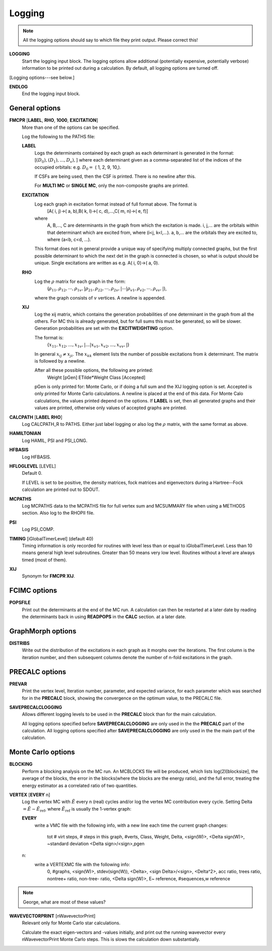.. _input_logging:

-------
Logging
-------

.. note::
 All the logging options should say to which file they print output.  Please correct this!

**LOGGING**
  Start the logging input block.  The logging options allow additional
  (potentially expensive, potentially verbose) information to be
  printed out during a calculation.  By default, all logging options
  are turned off.

[Logging options---see below.]

**ENDLOG**
    End the logging input block.

General options
---------------
    
**FMCPR** [**LABEL**, **RHO**, **1000**, **EXCITATION**]
    More than one of the options can be specified.

    Log the following to the PATHS file:

    **LABEL**
       Logs the determinants contained by each graph as each determinant
       is generated in the format:
       [:math:`(D_0),(D_1),...,D_v),`]
       where each determinant given as a comma-separated list of the
       indices of the occupied orbitals:
       e.g. :math:`D_0 =` (    1,    2,    9,   10,).

       If CSFs are being used, then the CSF is printed.  There is no newline after this.

       For **MULTI MC** or **SINGLE MC**, only the non-composite graphs are printed.

    **EXCITATION**
       Log each graph in excitation format instead of full format above.  The format is
            [A(    i,    j)->(    a,    b),B(    k,    l)->(    c,    d),...,C(    m,    n)->(    e,    f)]
       where 
            A, B,..., C are determinants in the graph from which the excitation is made. 
            i, j,... are the orbitals within that determinant which are excited from, where (i<j, k<l,...).
            a, b,... are the orbitals they are excited to, where (a<b, c<d, ...).

       This format does not in general provide a unique way of
       specifying multiply connected graphs, but the first possible
       determinant to which the next det in the graph is connected is
       chosen, so what is output should be unique.  Single excitations
       are written as e.g. A(    i,    0)->(    a,    0).

    **RHO**
       Log the :math:`\rho` matrix for each graph in the form: 
           (:math:`\rho_{11}, \rho_{12}, \cdots, \rho_{1v},| \rho_{21}, \rho_{22}, \cdots, \rho_{2v},| \cdots | \rho_{v1}, \rho_{v2}, \cdots, \rho_{vv},|`), 

       where the graph consists of :math:`v`  vertices.  A newline is appended.

    **XIJ**
       Log the xij matrix, which contains the generation probabilities
       of one determinant in the graph from all the others.  For MC this
       is already generated, but for full sums this must be generated,
       so will be slower.  Generation probabilities are set with the
       **EXCITWEIGHTING** option.  

       The format is:
           {:math:`x_{11}, x_{12}, ..., x_{1v},| ... | x_{v1}, x_{v2}, ..., x_{vv},|`}

       In general :math:`x_{ij} \ne x_{ji}`.  The :math:`x_{kk}` element lists
       the number of possible excitations from :math:`k` determinant.
       The matrix is followed by a newline.

       After all these possible options, the following are printed:
            Weight [pGen] ETilde*Weight Class [Accepted]

       pGen is only printed for: Monte Carlo, or if doing a full sum
       and the XIJ logging option is set.  Accepted is only printed
       for Monte Carlo calculations.  A newline is placed at the end
       of this data.  For Monte Calo calculations, the values printed
       depend on the options.  If **LABEL** is set, then all generated
       graphs and their values are printed, otherwise only values of
       accepted graphs are printed.

**CALCPATH** [**LABEL** **RHO**]
    Log CALCPATH_R to PATHS.  Either just label logging or also
    log the :math:`\rho` matrix, with the same format as above.

**HAMILTONIAN**      
    Log HAMIL, PSI and PSI_LONG.

**HFBASIS**
    Log HFBASIS.

**HFLOGLEVEL** [LEVEL]
   Default 0.  
   
   If LEVEL is set to be positive, the density matrices, fock matrices and
   eigenvectors during a Hartree--Fock calculation are printed out to SDOUT.

**MCPATHS**     
    Log MCPATHS data to the MCPATHS file for full vertex sum and MCSUMMARY
    file when using a METHODS section.  Also log to the RHOPII file.

**PSI**
    Log PSI_COMP.

**TIMING** [iGlobalTimerLevel] (default 40)
   Timing information is only recorded for routines with level less than
   or equal to iGlobalTimerLevel.  Less than 10 means general high level
   subroutines. Greater than 50 means very low level.  Routines without
   a level are always timed (most of them).

**XIJ**
   Synonym for **FMCPR XIJ**.

FCIMC options
-------------

**POPSFILE**
    Print out the determinants at the end of the MC run. A calculation
    can then be restarted at a later date by reading the determinants
    back in using **READPOPS** in the **CALC** section.
    at a later date.

GraphMorph options
------------------

**DISTRIBS**
    Write out the distribution of the excitations in each graph as it
    morphs over the iterations. The first column is the iteration number, and
    then subsequent columns denote the number of n-fold excitations in
    the graph.

PRECALC options
---------------

**PREVAR**
    Print the vertex level, Iteration number, parameter, and expected
    variance, for each parameter which was searched for in the **PRECALC**
    block, showing the convergence on the optimum value, to the PRECALC
    file.

**SAVEPRECALCLOGGING**
   Allows different logging levels to be used in the **PRECALC** block
   than for the main calculation.

   All logging options specified before **SAVEPRECALCLOGGING** are only
   used in the the **PRECALC** part of the calculation.  All logging
   options specified after  **SAVEPRECALCLOGGING** are only used in the
   the main part of the calculation.

Monte Carlo options
-------------------

**BLOCKING**
    Perform a blocking analysis on the MC run.  An MCBLOCKS file will be
    produced, which lists log(2)[blocksize], the average of the blocks,
    the error in the blocks(where the blocks are the energy ratio),
    and the full error, treating the energy estimator as a correlated
    ratio of two quantities.

**VERTEX** [**EVERY** n]
    Log the vertex MC with :math:`\tilde{E}` every n (real) cycles
    and/or log the vertex MC contribution every cycle.  Setting
    Delta :math:`=\tilde{E}-\tilde{E}_{\textrm{ref}}`, where
    :math:`\tilde{E}_{\textrm{ref}}` is usually the 1-vertex graph:

    **EVERY**
         write a VMC file with the following info, with a new line each
         time the current graph changes:
             tot # virt steps, # steps in this graph, #verts, Class, Weight, Delta, <sign(W)>, <Delta sign(W)>, ~standard deviation <Delta sign>/<sign>,pgen 
    n:
        write a VERTEXMC file with the following info:
            0, #graphs, <sign(W)>, stdev(sign(W)), <Delta>, <sign Delta>/<sign>, <Delta^2>, acc ratio, trees ratio, nontree+ ratio, non-tree- ratio, <Delta sign(W)>, E~ reference, #sequences,w reference

.. note::
 George, what are most of these values?

**WAVEVECTORPRINT** [nWavevectorPrint]
    Relevant only for Monte Carlo star calculations.
    
    Calculate the exact eigen-vectors and -values initially, and 
    print out the running wavevector every nWavevectorPrint Monte Carlo
    steps. This is slows the calculation down substantially.
